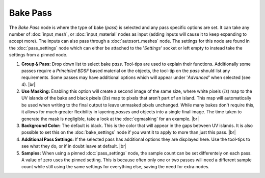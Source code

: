 Bake Pass
=========

The *Bake Pass* node is where the type of bake (*pass*) is selected and
any pass specific options are set. It can take any number of :doc:`input_mesh`, or
:doc:`input_material` nodes as input (adding inputs will cause it to keep expanding to
accept more). The inputs can also pass through a :doc:`autosort_meshes` node. 
The settings for this node are found in the :doc:`pass_settings` node which can
either be attached to the '*Settings*' socket or left empty to instead
take the settings from a pinned node.

.. image:: /imgs/bake_pass.png

1. **Group & Pass:** Drop down list to select bake *pass*.
   Tool-tips are used to explain their functions. Additionally some
   passes require a *Principled BDSF* based material on the objects,
   the tool-tip on the *pass* should list any requirements.
   Some passes may have additional options which will appear under '*Advanced*'
   when selected (see 4).
   |br|

2. **Use Masking:** Enabling this option will create a second image of the
   same size, where white pixels (*1s*) map to the UV islands of the bake
   and black pixels (*0s*) map to pixels that aren't part of an island. This
   map will automatically be used when writing to the final output to leave
   unmasked pixels unchanged. While many bakes don't require this, it allows
   for much greater flexibility in layering *passes* and objects into a single
   final image. The time taken to generate the mask is negligible, take a look
   at the :doc:`egmasking` for an example.
   |br|
   
3. **Background Color:** The default is black. This is the color that will appear in the
   gaps between UV islands. It is also possible to set this on the :doc:`bake_settings`
   node if you want it to apply to more than just this pass.
   |br|
  
4. **Additional Pass Settings:** If the selected pass has additional options they are
   displayed here. Use the tool-tips to see what they do, or if in doubt leave at default.
   |br|
   
5. **Samples:** When using a pinned :doc:`pass_settings` node, the sample count can be set
   differentely on each pass. A value of zero uses the pinned setting. This is because often
   only one or two passes will need a different sample count while still using the same
   settings for everything else, saving the need for extra nodes.

.. |br| raw:: html

   <br /><br />
   